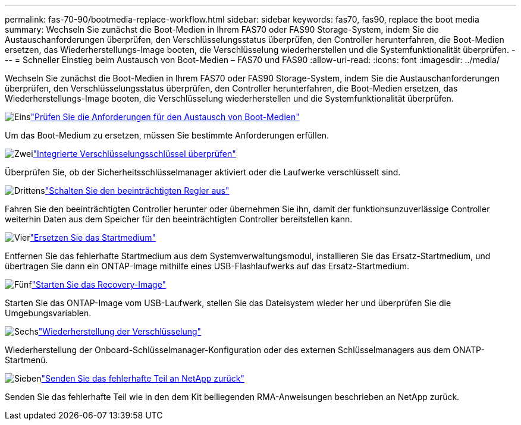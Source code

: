 ---
permalink: fas-70-90/bootmedia-replace-workflow.html 
sidebar: sidebar 
keywords: fas70, fas90, replace the boot media 
summary: Wechseln Sie zunächst die Boot-Medien in Ihrem FAS70 oder FAS90 Storage-System, indem Sie die Austauschanforderungen überprüfen, den Verschlüsselungsstatus überprüfen, den Controller herunterfahren, die Boot-Medien ersetzen, das Wiederherstellungs-Image booten, die Verschlüsselung wiederherstellen und die Systemfunktionalität überprüfen. 
---
= Schneller Einstieg beim Austausch von Boot-Medien – FAS70 und FAS90
:allow-uri-read: 
:icons: font
:imagesdir: ../media/


[role="lead"]
Wechseln Sie zunächst die Boot-Medien in Ihrem FAS70 oder FAS90 Storage-System, indem Sie die Austauschanforderungen überprüfen, den Verschlüsselungsstatus überprüfen, den Controller herunterfahren, die Boot-Medien ersetzen, das Wiederherstellungs-Image booten, die Verschlüsselung wiederherstellen und die Systemfunktionalität überprüfen.

.image:https://raw.githubusercontent.com/NetAppDocs/common/main/media/number-1.png["Eins"]link:bootmedia-replace-requirements.html["Prüfen Sie die Anforderungen für den Austausch von Boot-Medien"]
[role="quick-margin-para"]
Um das Boot-Medium zu ersetzen, müssen Sie bestimmte Anforderungen erfüllen.

.image:https://raw.githubusercontent.com/NetAppDocs/common/main/media/number-2.png["Zwei"]link:bootmedia-encryption-preshutdown-checks.html["Integrierte Verschlüsselungsschlüssel überprüfen"]
[role="quick-margin-para"]
Überprüfen Sie, ob der Sicherheitsschlüsselmanager aktiviert oder die Laufwerke verschlüsselt sind.

.image:https://raw.githubusercontent.com/NetAppDocs/common/main/media/number-3.png["Drittens"]link:bootmedia-shutdown.html["Schalten Sie den beeinträchtigten Regler aus"]
[role="quick-margin-para"]
Fahren Sie den beeinträchtigten Controller herunter oder übernehmen Sie ihn, damit der funktionsunzuverlässige Controller weiterhin Daten aus dem Speicher für den beeinträchtigten Controller bereitstellen kann.

.image:https://raw.githubusercontent.com/NetAppDocs/common/main/media/number-4.png["Vier"]link:bootmedia-replace.html["Ersetzen Sie das Startmedium"]
[role="quick-margin-para"]
Entfernen Sie das fehlerhafte Startmedium aus dem Systemverwaltungsmodul, installieren Sie das Ersatz-Startmedium, und übertragen Sie dann ein ONTAP-Image mithilfe eines USB-Flashlaufwerks auf das Ersatz-Startmedium.

.image:https://raw.githubusercontent.com/NetAppDocs/common/main/media/number-5.png["Fünf"]link:bootmedia-recovery-image-boot.html["Starten Sie das Recovery-Image"]
[role="quick-margin-para"]
Starten Sie das ONTAP-Image vom USB-Laufwerk, stellen Sie das Dateisystem wieder her und überprüfen Sie die Umgebungsvariablen.

.image:https://raw.githubusercontent.com/NetAppDocs/common/main/media/number-6.png["Sechs"]link:bootmedia-encryption-restore.html["Wiederherstellung der Verschlüsselung"]
[role="quick-margin-para"]
Wiederherstellung der Onboard-Schlüsselmanager-Konfiguration oder des externen Schlüsselmanagers aus dem ONATP-Startmenü.

.image:https://raw.githubusercontent.com/NetAppDocs/common/main/media/number-7.png["Sieben"]link:bootmedia-complete-rma.html["Senden Sie das fehlerhafte Teil an NetApp zurück"]
[role="quick-margin-para"]
Senden Sie das fehlerhafte Teil wie in den dem Kit beiliegenden RMA-Anweisungen beschrieben an NetApp zurück.
